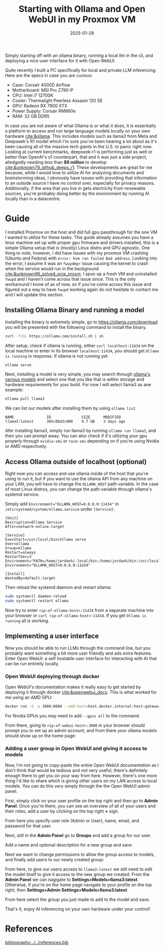 #+TITLE: Starting with Ollama and Open WebUI in my Proxmox VM
#+date: 2025-01-28
#+hugo_base_dir: ../../
#+HUGO_AUTO_SET_LASTMOD: t
#+HUGO_DRAFT: false
#+hugo_section: posts
#+HUGO_MENU: :menu "posts"
#+filetags: ai ollama open-webui llama deepseek-r1
#+HUGO_CODE_FENCE: 
#+EXPORT_FILE_NAME: ollama_quickstart.md
#+hugo_front_matter_key_replace: description>summary
#+begin_description
Simply starting off with an ollama binary, running a local llm in the cli, and deploying a nice user interface for it with Open WebUI.
#+end_description

Quite recently I built a PC specifically for local and private LLM inferencing. Here are the specs in case you are curious:

+ Case: Corsair 4000D Airflow
+ Motherboard: MSI Pro Z790-P
+ CPU: Intel i7 12700K
+ Cooler: Thermalight Peerless Assasin 120 SE
+ GPU: Radeon RX 7900 XTX
+ Power Supply: Corsair RM860e
+ RAM: 32 GB DDR5

In case you are not aware of what Ollama is or what it does, it is essentially a platform to access and run large language models locally on your own hardware [[cite:&ollama]]. This includes models such as llama3 from Meta and Deepseek's R1 model which I'm sure you've been hearing a lot about as it's been causing all of the massive tech giants in the U.S. to panic right now. Looking at current benchmarks, deepseek-r1 is performing just as well or better than OpenAI's o1 counterpart, that and it was just a side project, alledgedly needing less than *$6 million* to develop [[cite:&unknown79_github_deeps_r1]]. These developments are great for me because, while I would love to utilize AI for analyzing documents and brainstorming ideas, I obviously have issues with providing that information to an outside source I have no control over, especially for privacy reasons. Additionally, if the area that you live in gets electricity from renewable sources, you're probably doing better by the environment by running AI locally than in a datacentre.

* Guide
I installed Proxmox on the host and did full gpu passthrough for the one VM I wanted to utilize for these tasks. This guide already assumes you have a linux machine set up with proper gpu firmware and drivers installed, this is a simple Ollama setup that is (mostly) Linux distro and GPU agnostic. One thing to note, however, I did have issues with my proxmox VM crashing (Ubuntu and Fedora) with ~error: kvm run failed Bad address~. Looking into the error, I assume it was an ~fwupdmgr~ issue causing the kernel to crash when the service would run in the background [[cite:&unknown96_solved_pcie_proxm]]. I spun up a fresh VM and uninstalled ~fwupd~ and I haven't come across that issue since. This is the only workaround I know of as of now, so if you've come across this issue and figured out a way to have ~fwupd~ working again do not hesitate to contact me and I will update this section.
** Installing Ollama Binary and running a model
Installing the binary is extremely simple, go to https://ollama.com/download you will be presented with the following command to install the binary.
#+BEGIN_SRC sh
curl -fsSL https://ollama.com/install.sh | sh
#+END_SRC

After setup, check if ollama is running, either ~curl localhost:11434~ on the local machine or enter in its browser ~localhost:11434~, you should get ~Ollama is running~ in response. If ollama is not running yet:

#+BEGIN_SRC sh
ollama serve
#+END_SRC

Next, installing a model is very simple, you may search through [[https://ollama.com/search ][ollama's various models]] and select one that you like that is within storage and hardware requirements for your build. For now I will select llama3 as ane example:

#+BEGIN_SRC sh
ollama pull llama3
#+END_SRC

We can list our models after installing them by using ~ollama list~.

#+BEGIN_SRC 
NAME               ID              SIZE      MODIFIED
llama3:latest      365c0bd3c000    4.7 GB    2 days ago
#+END_SRC

Afer installing llama3, simply run llama3 by running ~ollama run llama3~, and then you can prompt away. You can also check if it's utilizing your gpu properly through ~nvidia-smi~ or ~rocm-smi~ depending on if you're using Nvidia or AMD respectively.

** Access Ollama outside of localhost (optional)
Right now you can access and use ollama inside of the host that you're using to run it, but if you want to use the ollama API from any machine on your LAN, you will have to change the ~OLLAMA_HOST~ path variable. In the case of most Linux distros, you can change the path variable through ollama's systemd service.

Simply add ~Environment="OLLAMA_HOST=0.0.0.0:11434"~ in ~/etc/systemd/system/ollama.service~ under ~[Service]~: 

#+BEGIN_SRC 
[Unit]
Description=Ollama Service
After=network-online.target

[Service]
ExecStart=/usr/local/bin/ollama serve
User=ollama
Group=ollama
Restart=always
RestartSec=3
Environment="PATH=/home/jordanh/.local/bin:/home/jordanh/bin:/usr/local/bin:/usr/local/sbin:/usr/bin:/usr/sbin"
Environment="OLLAMA_HOST=0.0.0.0:11434"

[Install]
WantedBy=default.target
#+END_SRC 

Then reload the systemd daemon and restart ollama:
#+BEGIN_SRC sh
sudo systemctl daemon-reload
sudo systemctl restart ollama
#+END_SRC

Now try to enter ~<ip-of-ollama-host>:11434~ from a separate machine into your browser or ~curl <ip-of-ollama-host>:11434~. If you get ~Ollama is running~ all is working.
** Implementing a user interface
Now you should be able to run LLMs through the command line, but you probably want something a bit more user friendly and ads extra features. Enter Open WebUI: a self hostable user interface for interacting with AI that can be run entirelly locally.
*** Open WebUI deploying through docker
Open WebUI's documentation makes it really easy to get started by deploying it through docker [[cite:&openwebui_docs]]. This is what worked for me using an AMD GPU:
#+BEGIN_SRC sh
docker run -d -p 3000:8080 --add-host=host.docker.internal:host-gateway -v open-webui:/app/backend/data --name open-webui --restart always ghcr.io/open-webui/open-webui:main
#+END_SRC

For Nvidia GPUs you may need to add ~--gpus all~ to the command. 

From there, going to ~<ip-of-webui-host>:3000~ in your browser should prompt you to set up an admin account, and from there your ollama models should show up on the home page:

#+BEGIN_EXPORT html
<center>
  <div style="max-width: 100%;" >
    <figure class="frame" style="max-width: 100%;">
      <img src="/images/blog/Open_WebUI_Screenshot.png"  />
    </figure>
  </div>
</center>
#+END_EXPORT
*** Adding a user group in Open WebUI and giving it access to models
Now, I'm not going to copy-paste the entire Open WebUI documentation as I don't think that would be tedious and not very useful, there's definitely enough there to get you on your way from here. However, there's one more thing I'd like to share which is giving other users on my LAN access to local models. You can do this very simply through the the Open WebUI admin panel.

First, simply click on your user profile on the top right and then go to *Admin Panel*. Once you're there, you can see an overview of all of your users and their roles, add a user by clicking on the top right *+* sign.

#+BEGIN_EXPORT html
<center>
  <div style="max-width: 100%;" >
    <figure class="frame" style="max-width: 100%;">
      <img src="/images/blog/Admin_Panel_Open_WebUI.png"  />
    </figure>
  </div>
</center>
#+END_EXPORT

From here you specify user role (Admin or User), name, email, and password for that user.
#+BEGIN_EXPORT html
<center>
  <div style="max-width: 100%;" >
    <figure class="frame" style="max-width: 350px;">
      <img src="/images/blog/Admin_Panel_Add_User_Open_WebUI.png"  />
    </figure>
  </div>
</center>
#+END_EXPORT

Next, still in the *Admin Panel* go to *Groups* and add a group for our user.
#+BEGIN_EXPORT html
<center>
  <div style="max-width: 100%;" >
    <figure class="frame" style="max-width: 100%;">
      <img src="/images/blog/Admin_Panel_Groups_Open_WebUI.png"  />
    </figure>
  </div>
</center>
#+END_EXPORT
Add a name and optional description for a new group and save.
#+BEGIN_EXPORT html
<center>
  <div style="max-width: 100%;" >
    <figure class="frame" style="max-width: 100%;">
      <img src="/images/blog/Admin_Panel_Add_Group_Open_WebUI.png"  />
    </figure>
  </div>
</center>
#+END_EXPORT

Next we want to change permissions to allow the group access to models, and finally add users to our newly created group:
#+BEGIN_EXPORT html
<center>
  <div style="max-width: 100%;" >
    <figure class="frame-grid" style="max-width: 700px;">
      <img src="/images/blog/Admin_Panel_Edit_Group_Open_WebUI.png"/>
      <img src="/images/blog/Admin_Panel_Add_User_To_Group_Open_WebUI.png"/>
    </figure>
  </div>
</center>
#+END_EXPORT

From here, to give our users access to ~llama3:latest~ we still need to edit the model itself to give it access to the new group we created. From the *Admin Panel* we can nagigate to *Settings>Models>llama3:latest*. Otherwise, if you're on the home page navigate to your profile on the top right, then *Settings>Admin Settings>Models>llama3:latest*.

#+BEGIN_EXPORT html
<center>
  <div style="max-width: 100%;" >
    <figure class="frame" style="max-width: 900px;">
      <img src="/images/blog/Admin_Panel_Edit_Model_Open_WebUI.png"  />
    </figure>
  </div>
</center>
#+END_EXPORT

From here select the group you just made to add to the model and save.

That's it, enjoy AI inferencing on your own hardware under your control!
* References
[[bibliography:../../references.bib]]
